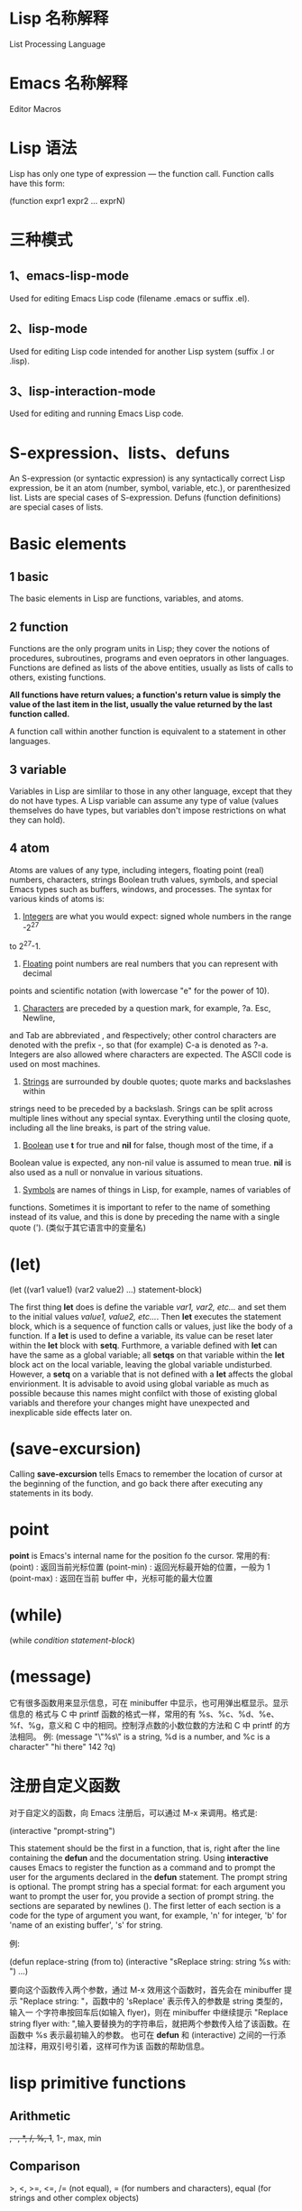 * Lisp 名称解释
  List Processing Language
* Emacs 名称解释
  Editor Macros
* Lisp 语法
  Lisp has only one type of expression --- the function call. Function calls
  have this form:

  (function expr1 expr2 ... exprN)
* 三种模式
** 1、emacs-lisp-mode
   Used for editing Emacs Lisp code (filename .emacs or suffix .el).
** 2、lisp-mode
   Used for editing Lisp code intended for another Lisp system (suffix .l or
   .lisp).
** 3、lisp-interaction-mode
   Used for editing and running Emacs Lisp code.
* S-expression、lists、defuns
  An S-expression (or syntactic expression) is any syntactically correct Lisp
  expression, be it an atom (number, symbol, variable, etc.), or parenthesized
  list.
  Lists are special cases of S-expression.
  Defuns (function definitions) are special cases of lists.
* Basic elements
** 1 basic
   The basic elements in Lisp are functions, variables, and atoms.
** 2 function
   Functions are the only program units in Lisp; they cover the notions of
   procedures, subroutines, programs and even oeprators in other languages.
   Functions are defined as lists of the above entities, usually as lists of
   calls to others, existing functions. 

   *All functions have return values; a function's return value is simply the*
   *value of the last item in the list, usually the value returned by the last*
   *function called.*

   A function call within another function is equivalent to a statement in other
   languages.
** 3 variable
   Variables in Lisp are simlilar to those in any other language, except that
   they do not have types. A Lisp variable can assume any type of value (values
   themselves do have types, but variables don't impose restrictions on what
   they can hold).
** 4 atom
   Atoms are values of any type, including integers, floating point (real)
   numbers, characters, strings Boolean truth values, symbols, and special Emacs
   types such as buffers, windows, and processes. The syntax for various kinds
   of atoms is:
   1) _Integers_ are what you would expect: signed whole numbers in the range -2^27
   to 2^27-1.
   2) _Floating_ point numbers are real numbers that you can represent with decimal
   points and scientific notation (with lowercase "e" for the power of 10).
   3) _Characters_ are preceded by a question mark, for example, ?a. Esc, Newline,
   and Tab are abbreviated \e, \n and \t respectively; other control characters
   are denoted with the prefix \C-, so that (for example) C-a is denoted as
   ?\C-a.
   Integers are also allowed where characters are expected. The ASCII code is
   used on most machines. 
   4) _Strings_ are surrounded by double quotes; quote marks and backslashes within
   strings need to be preceded by a backslash. Srings can be split across
   multiple lines without any special syntax. Everything until the closing
   quote, including all the line breaks, is part of the string value.
   5) _Boolean_ use *t* for true and *nil* for false, though most of the time, if a
   Boolean value is expected, any non-nil value is assumed to mean true. *nil*
   is also used as a null or nonvalue in various situations.
   6) _Symbols_ are names of things in Lisp, for example, names of variables of
   functions. Sometimes it is important to refer to the name of something
   instead of its value, and this is done by preceding the name with a single
   quote (').  (类似于其它语言中的变量名)
* (let)
  (let ((var1 value1) (var2 value2) ...)
    statement-block)
  
  The first thing *let* does is define the variable /var1, var2, etc.../ and set
  them to the initial values /value1, value2, etc.../. Then *let* executes the
  statement block, which is a sequence of function calls or values, just like
  the body of a function.
  If a *let* is used to define a variable, its value can be reset later within
  the *let* block with *setq*. Furthmore, a variable defined with *let* can have
  the same as a global variable; all *setqs* on that variable within the *let*
  block act on the local variable, leaving the global variable
  undisturbed. However, a *setq* on a variable that is not defined with a *let*
  affects the global envirionment. It is advisable to avoid using global
  variable as much as possible because this names might confilct with those of
  existing global variabls and therefore your changes might have unexpected and
  inexplicable side effects later on.
* (save-excursion)
  Calling *save-excursion* tells Emacs to remember the location of cursor at the
  beginning of the function, and go back there after executing any statements in
  its body. 
* point
  *point* is Emacs's internal name for the position fo the cursor.
  常用的有:
  (point) : 返回当前光标位置
  (point-min) : 返回光标最开始的位置，一般为 1
  (point-max) : 返回在当前 buffer 中，光标可能的最大位置
* (while)
  (while /condition/ /statement-block/)

* (message)
  它有很多函数用来显示信息，可在 minibuffer 中显示，也可用弹出框显示。显示信息的
  格式与 C 中 printf 函数的格式一样，常用的有 %s、%c、%d、%e、%f、%g，意义和 C
  中的相同。控制浮点数的小数位数的方法和 C 中 printf 的方法相同。
  例:
  (message "\"%s\" is a string, %d is a number, and %c is a character"
           "hi there" 142 ?q)
* 注册自定义函数
  对于自定义的函数，向 Emacs 注册后，可以通过 M-x 来调用。格式是:
  
  (interactive "prompt-string")
  
  This statement should be the first in a function, that is, right after the
  line containing the *defun* and the documentation string. Using *interactive*
  causes Emacs to register the function as a command and to prompt the user for
  the arguments declared in the *defun* statement. The prompt string is
  optional.
  The prompt string has a special format: for each argument you want to prompt
  the user for, you provide a section of prompt string. the sections are
  separated by newlines (\n). The first letter of each section is a code for the
  type of argument you want, for example, 'n' for integer, 'b' for 'name of an
  existing buffer', 's' for string.
  
  例:
  
  (defun replace-string (from to)
    (interactive "sReplace string: \nsReplace string %s with: ")
    ...)

  要向这个函数传入两个参数，通过 M-x 效用这个函数时，首先会在 minibuffer 提示
  "Replace string: "，函数中的 'sReplace' 表示传入的参数是 string 类型的，输入一
  个字符串按回车后(如输入 flyer)，则在 minibuffer 中继续提示 "Replace string
  flyer with: ",输入要替换为的字符串后，就把两个参数传入给了该函数。在函数中 %s
  表示最初输入的参数。
  也可在 *defun* 和 (interactive) 之间的一行添加注释，用双引号引着，这样可作为该
  函数的帮助信息。
* lisp primitive functions
** Arithmetic
   +, -, *, /, %, 1+, 1-, max, min
** Comparison
   >, <, >=, <=, 
   /= (not equal), 
   = (for numbers and characters), 
   equal (for strings and other complex objects)
** Logic
   and, or, not
* Statement Blocks
** (progn)
   (progn
      /statement-block/)
   The value returned by *progn* is the value returned by the last statement in
   the block.
   它更常用在 (if) 语句中，因为 (if) 默认的是判断语句后只有一条陈述句。
** (let) and (let*)
   它有多种形式，常见的有:

   (let ((var1 value1) (var2 value2) ...)
      /statement-block/)
   
   (let (var1 var2 ...)
      /statement-block/)

   (let (var1 (var2 value) var3 ...)
      /statement-block/)

   若其中的变量没有初始值，则赋予值 *nil*.

   *(let) 语句中的变量赋值是在函数计算后再赋值的，即赋值时，后面的变量不能使用前*
   *面变量的值，因为还没进行赋值.*

   若想使定义变量时使用前面变量的值，可用 (let*)函数，如
   (let* ((var1 value1) (var2 (* var1 100)))
      /statement-block/)
* Control Structures
** (if)
   (if /condition/
      /true-case/
      /false-case/)
   其中， /true-case/ 只是一条一句，接在其后的都是 /false-case/ 语句，且
   /false-case/ 是可选的。
   
   例:
   (defun pluralize (word count &optional plural)
      (if (= count 1)
        word
	(if (null plural)
	   (concat word "s")
	   plural)))

   注意函数参数中的 &optional 选项，加上这个关键字后，其后的参数在调用函数时是可
   选的，如下调用该函数:
   (pluralize "flyer" 1)
   (pluralize "mouse" 3 "mice")
** (concat)
   连接后面的 list，返回一个 string。
** (cond)
   它类似于 C 中的 'switch...case...' 语句.

   (cond
     (/condition1/ /statement-block/)
     (/condition2/ /statement-block/)
     (/condition3/ /statement-block/)
     ...)

   例:
   (defun how-many (count)
     (cond
       ((zerop count) "zero")
       ((= count 1) "one")
       ((= count 2) "two")
       (t "many")))
** (zerop)
   It's pronounced "zero-pee" and is short for "zero predicate".
   In the realm of mathematical logic from which Lisp evolved, a predicate is a
   function that returns true or flase based on some attribute of its argument.
* Basic Functions
** (point)
   character position of point
** (mark)
   character position of mark
** (point-min)
   minimum character position (usually 1)
** (point-max)
   maximum character position (usually size of buffer)
** (bolp)
   whether point is at the beginning of the line (t or nil)
** (eolp)
   whether point is at the end of the line
** (bobp)
   whether point is at the beginning of the buffer
** (eobp)
   whether point is at the end of the buffer
** (insert)
   insert any number of arguments (strings or characters) into the buffer after point
** (number-to-string)
   convert a numerical argument to a string
** (string-to-number)
   convert a string argument to a number (integer or floating point)
** (char-to-string)
** (substring)
   given a string and two integer indices /start/ and /end/, return the
   substring starting after /start/ and ending before /end/. Indices start at 0.
** (aref)
   array indexing funciton that can be used to return individual characters from
   strings; take an integer argument and returns the character as an integer,
   using the ASCII code (on most machines).

* Regular Expressions
** basic
   .               matches any character
   .*              mathes any string
   [abc]           matches a, b, or c
   [a-z]           matches any lowercase letter
   *               匹配零个或任意多个之前的字符或组
   +               匹配一个或多个之前的字符或组
   ?               匹配零个或一个之前的字符或组
   ^               在 [] 外表示句子的开头匹配，在 [] 内表示匹配除 [] 内的内容
   $               匹配句子的末尾
   \n              match newline within a regexp
   \t              match Tab within a regexp

   如若想匹配以 a 开头的字符串，用如下形式:
   a.*
** 在 elisp 中使用正则表达式的函数
   若想在这样的函数中取某些特殊字符的字面含义，必须用双斜杠，如 \\*，　\\.
   The reason has to do with the way Emacs Lisp reads and decodes strings. When
   Emacs reads a string in a Lisp program, it decodes the backslash-escaped
   characters and thus turns double backslashes into single backslashes. If the
   string is besing used as a regular expression--that is, if it is being passed
   to a function that expects a regular expression argument--that function uses
   the single backslash as part of the regular expression syntax.
   例:
   (replace-regexp "fred\\*" "bob*")
   在这样的函数中，被替换成的部分不是正则表达式，只是一般的字符串。
   但如果是通过 M-x 来使用这样的函数，则只需用一个斜杠即可。
** grouping and alternation
   使用类似于 \\(file\\)* 则会匹配零个或多个 file.用 \\( 和 \\) 可把其中作为整体，
   和 *、？、+ 配合使用。
   用这种正则表达式匹配后，可使用 \\n (其中 n 是数字)来使用其中的内容，如
   (replace-regexp "\\<program\\('s\\|s\\)?\\>" "module\\1")
   会把 program 替换为 module，把 program's 替换为 module's，把 programs 替换为
   modules.
   还有个有用的例子:
   (replace-regexp "\\([a-zA-Z_]+\\)\\.java" "\\1.c")
   把所有的 .java 程序改名为  .c 的程序.
   也可使用类似于 one\\|two 来匹配 one 或 two,这有些类似于 shell 中的 [one|two]
   格式。
** 匹配单词
   The operators \\< and \\> match the beginning and end of a word,
   respectively.
   如 \\<program\\> 只匹配 program.
* 查找变量的值
  C-h v
* 查看函数的表述
  可在 buffer 中打出函数，这时会自动有提示。也可按
  C-h f
  然后输入函数名来查看。
* 描述组合键对应的函数
  C-h k
  也可
  C-h c
  只查看组合键对应的函数名。若想通过查看一类函数，则用
  C-h a
* 比较函数的返回值
  为真时返回 t,为假时返回 nil

* variable
  通过 (setq) 函数来赋值，如
  (setq sum 0)
  (setq <x> 7)          ; 给 <x> 赋值为 7
  (setq x\ x "abc")     ; 给 x\ x 赋值为 "abc"

* ' 的作用
  Quoting a list suppresses evaluation, e.g.
  (setq x '(1 2 3 4))
* (car) (cdr)
  (car) 打印列表的第一个元素
  (cdr) 打印列表除第一个元素外的其余元素
  cdr 念作 "could-er"
  ‘list’ 由两部分组成，即 head 和 tail，head 即是 list 的第一个元素，tail 是
  list 除第一个元素外的其它所有元素。
  
  Footnote: The names "car" and "cdr" are said to have originated with the
  initial Lisp implementation, on an IBM 7090. "CAR" stands for "Contents of
  Address part of Register" and "CDR" stands for "Contents of Decrement part of
  Register" .

* (cons)
  The *cons* function creates a list from a head and a tail.
  If the second argument of *cons* is not a list, a /dotted/ pair is created. 这
  个标点只是表示分隔 head 和 tail.
* 空列表
  In Lisp, the empty list is called *nil* and can be named with /()/ or /nil/.

* (defun)
  The special form *defun* is used to define functions. The general form is
  this:
  
  (defun /name/ /arguments/ /documentation/ /expr1 expr2 ... exprN/)

  The result of /exprN/ is the return value of the function.
  A function is to calculate the area of a circle.
  *defun* is called a special form because it doesn't evaluate all of its
  arguments.
  The documentation for a function can be accessed with /describe-function/,
  e.g.:
  
  (describe-function 'cdr)
* (load-file)
  载入文件

* 变量范围
  Elisp uses dynamic scoping. When a variable is referenced, it looks for the
  most recently created instance of the variable and use it. If a variable being
  set with *setq* doesn't exist, it is created.
* 格式化输出 (format) (message)
  类似于 C 中的 printf()
* (let)
  它相当于 C 中的 {}，表示一段代码块。
  语法
  
  (let (varExpr1 varExpr2 ...) expr1 expr2 ... exprN)

  Each /varExpr/ is either a variable or a list containing a variable and an
  initializing expression.
  The special form *let* creates variable bindings that have a limited lifetime.
  the specified variables are created and initialized, possbily hiding existing
  variable bindings. /expr1/ through /exprN/ is evaluated. The value of the
  *let* is the value of /exprN/. When the *let* is complete, the variable
  bindings are erased, making any previous bindings visible again.
  可以理解为，(varExpr1 varExpr2 ...) 中定义的变量只在 (let) 代码块中生存，计算
  时，若该变量不存在，则创建，否则，在代码块中查找最新赋给该变量的值。在 expr1、
  expr2...exprN 中定义的变量仍然全局可见。
  (varExpr1 varExpr2 ..) 在 (let) 内可见，在 (let) 外不可见。
* (while)
  语法:
  
  (while /test-expr/ /expr1 ... exprN/)
  
  /test-expr/ is evaluated and if it yields a non-nil value, /expr1/ through
  /exprN/ are evaluated. It iterates until /test-expr/ yields *nil*.
